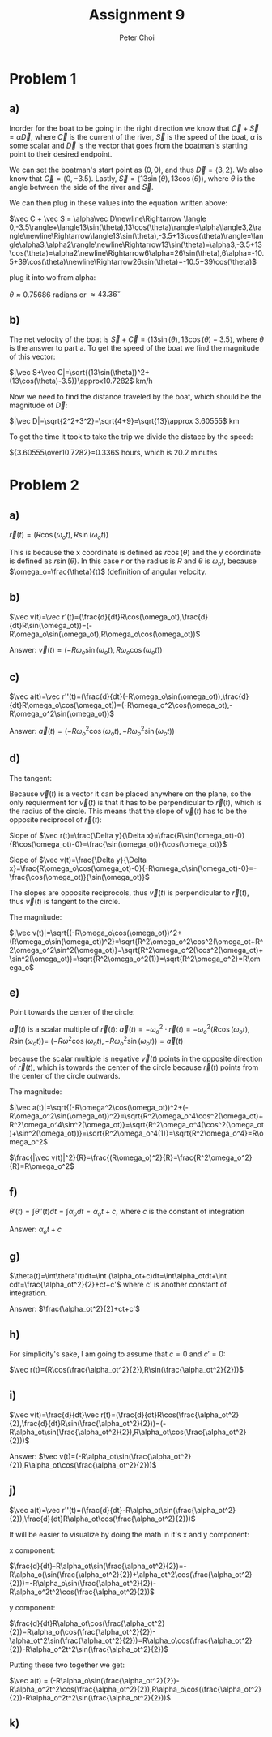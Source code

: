 #+TITLE: Assignment 9
#+AUTHOR: Peter Choi

* Problem 1
** a)
Inorder for the boat to be going in the right direction we know that $\vec C+\vec S=\alpha\vec D$, where $\vec C$ is the current of the river, $\vec S$ is the speed of the boat, $\alpha$ is some scalar and $\vec D$ is the vector that goes from the boatman's starting point to their desired endpoint.

We can set the boatman's start point as $(0,0)$, and thus $\vec D=\langle3,2\rangle$. We also know that $\vec C= \langle0,-3.5\rangle$. Lastly, $\vec S=\langle13\sin(\theta),13\cos(\theta)\rangle$, where $\theta$ is the angle between the side of the river and $\vec S$.

We can then plug in these values into the equation written above:

$\vec C + \vec S = \alpha\vec D\newline\Rightarrow \langle 0,-3.5\rangle+\langle13\sin(\theta),13\cos(\theta)\rangle=\alpha\langle3,2\rangle\newline\Rightarrow\langle13\sin(\theta),-3.5+13\cos(\theta)\rangle=\langle\alpha3,\alpha2\rangle\newline\Rightarrow13\sin(\theta)=\alpha3,-3.5+13\cos(\theta)=\alpha2\newline\Rightarrow6\alpha=26\sin(\theta),6\alpha=-10.5+39\cos(\theta)\newline\Rightarrow26\sin(\theta)=-10.5+39\cos(\theta)$

plug it into wolfram alpha:

$\theta \approx0.75686$ radians or $\approx 43.36^{\circ}$
** b)
The net velocity of the boat is $\vec S+\vec C=\langle13\sin(\theta),13\cos(\theta)-3.5\rangle$, where $\theta$ is the answer to part a. To get the speed of the boat we find the magnitude of this vector:

$|\vec S+\vec C|=\sqrt{(13\sin(\theta))^2+(13\cos(\theta)-3.5)}\approx10.7282$ km/h

Now we need to find the distance traveled by the boat, which should be the magnitude of $\vec D$:

$|\vec D|=\sqrt{2^2+3^2}=\sqrt{4+9}=\sqrt{13}\approx 3.60555$ km

To get the time it took to take the trip we divide the distace by the speed:

${3.60555\over10.7282}=0.336$ hours, which is $20.2$ minutes

* Problem 2
** a)
$\vec r(t)=(R\cos(\omega_ot),R\sin(\omega_ot))$

This is because the x coordinate is defined as $r\cos(\theta)$ and the y coordinate is defined as $r\sin(\theta)$. In this case $r$ or the radius is $R$ and $\theta$ is $\omega_ot$, because $\omega_o=\frac{\theta}{t}$ (definition of angular velocity.

** b)
$\vec v(t)=\vec r'(t)=(\frac{d}{dt}R\cos(\omega_ot),\frac{d}{dt}R\sin(\omega_ot))=(-R\omega_o\sin(\omega_ot),R\omega_o\cos(\omega_ot))$

Answer: $\vec v(t)=(-R\omega_o\sin(\omega_ot),R\omega_o\cos(\omega_ot))$

** c)
$\vec a(t)=\vec r''(t)=(\frac{d}{dt}(-R\omega_o\sin(\omega_ot)),\frac{d}{dt}R\omega_o\cos(\omega_ot))=(-R\omega_o^2\cos(\omega_ot),-R\omega_o^2\sin(\omega_ot))$

Answer: $\vec a(t)=(-R\omega_o^2\cos(\omega_ot),-R\omega_o^2\sin(\omega_ot))$

** d)
The tangent:

Because $\vec v(t)$ is a vector it can be placed anywhere on the plane, so the only requierment for $\vec v(t)$ is that it has to be perpendicular to $\vec r(t)$, which is the radius of the circle. This means that the slope of $\vec v(t)$ has to be the opposite reciprocol of $\vec r(t)$:

Slope of $\vec r(t)=\frac{\Delta y}{\Delta x}=\frac{R\sin(\omega_ot)-0}{R\cos(\omega_ot)-0}=\frac{\sin(\omega_ot)}{\cos(\omega_ot)}$

Slope of $\vec v(t)=\frac{\Delta y}{\Delta x}=\frac{R\omega_o\cos(\omega_ot)-0}{-R\omega_o\sin(\omega_ot)-0}=-\frac{\cos(\omega_ot)}{\sin(\omega_ot)}$

The slopes are opposite reciprocols, thus $\vec v(t)$ is perpendicular to $\vec r(t)$, thus $\vec v(t)$ is tangent to the circle.


The magnitude:

$|\vec v(t)|=\sqrt{(-R\omega_o\cos(\omega_ot))^2+(R\omega_o\sin(\omega_ot))^2}=\sqrt{R^2\omega_o^2\cos^2(\omega_ot+R^2\omega_o^2\sin^2(\omega_ot)}=\sqrt{R^2\omega_o^2(\cos^2(\omega_ot)+\sin^2(\omega_ot)}=\sqrt{R^2\omega_o^2(1)}=\sqrt{R^2\omega_o^2}=R\omega_o$

** e)
Point towards the center of the circle:

$\vec a(t)$ is a scalar multiple of $\vec r(t)$: $\vec a(t)=-\omega_o^2\cdot\vec r(t)=-\omega_o^2(R\cos(\omega_ot),R\sin(\omega_ot))=$
$(-R\omega^2\cos(\omega_ot),-R\omega_o^2\sin(\omega_ot))=\vec a(t)$

because the scalar multiple is negative $\vec v(t)$ points in the opposite direction of $\vec r(t)$, which is towards the center of the circle because $\vec r(t)$ points from the center of the circle outwards.

The magnitude:

$|\vec a(t)|=\sqrt{(-R\omega^2\cos(\omega_ot))^2+(-R\omega_o^2\sin(\omega_ot))^2}=\sqrt{R^2\omega_o^4\cos^2(\omega_ot)+R^2\omega_o^4\sin^2(\omega_ot)}=\sqrt{R^2\omega_o^4(\cos^2(\omega_ot)+\sin^2(\omega_ot))}=\sqrt{R^2\omega_o^4(1)}=\sqrt{R^2\omega_o^4}=R\omega_o^2$

$\frac{|\vec v(t)|^2}{R}=\frac{(R\omega_o)^2}{R}=\frac{R^2\omega_o^2}{R}=R\omega_o^2$

** f)
$\theta'(t)=\int\theta''(t)dt=\int\alpha_odt=\alpha_ot+c$, where $c$ is the constant of integration

Answer: $\alpha_ot+c$

** g)
$\theta(t)=\int\theta'(t)dt=\int (\alpha_ot+c)dt=\int\alpha_otdt+\int cdt=\frac{\alpha_ot^2}{2}+ct+c'$ where c' is another constant of integration.

Answer: $\frac{\alpha_ot^2}{2}+ct+c'$

** h)
For simplicity's sake, I am going to assume that $c = 0$ and $c'=0$:

$\vec r(t)=(R\cos(\frac{\alpha_ot^2}{2}),R\sin(\frac{\alpha_ot^2}{2}))$

** i)
$\vec v(t)=\frac{d}{dt}\vec r(t)=(\frac{d}{dt}R\cos(\frac{\alpha_ot^2}{2},\frac{d}{dt}R\sin(\frac{\alpha_ot^2}{2}))=(-R\alpha_ot\sin(\frac{\alpha_ot^2}{2}),R\alpha_ot\cos(\frac{\alpha_ot^2}{2}))$

Answer: $\vec v(t)=(-R\alpha_ot\sin(\frac{\alpha_ot^2}{2}),R\alpha_ot\cos(\frac{\alpha_ot^2}{2}))$

** j)
$\vec a(t)=\vec r''(t)=(\frac{d}{dt}-R\alpha_ot\sin(\frac{\alpha_ot^2}{2}),\frac{d}{dt}R\alpha_ot\cos(\frac{\alpha_ot^2}{2}))$

It will be easier to visualize by doing the math in it's x and y component:

x component:

$\frac{d}{dt}-R\alpha_ot\sin(\frac{\alpha_ot^2}{2})=-R\alpha_o(\sin(\frac{\alpha_ot^2}{2})+\alpha_ot^2\cos(\frac{\alpha_ot^2}{2}))=-R\alpha_o\sin(\frac{\alpha_ot^2}{2})-R\alpha_o^2t^2\cos(\frac{\alpha_ot^2}{2})$

y component:

$\frac{d}{dt}R\alpha_ot\cos(\frac{\alpha_ot^2}{2})=R\alpha_o(\cos(\frac{\alpha_ot^2}{2})-\alpha_ot^2\sin(\frac{\alpha_ot^2}{2}))=R\alpha_o\cos(\frac{\alpha_ot^2}{2})-R\alpha_o^2t^2\sin(\frac{\alpha_ot^2}{2})$

Putting these two together we get:

$\vec a(t) = (-R\alpha_o\sin(\frac{\alpha_ot^2}{2})-R\alpha_o^2t^2\cos(\frac{\alpha_ot^2}{2}),R\alpha_o\cos(\frac{\alpha_ot^2}{2})-R\alpha_o^2t^2\sin(\frac{\alpha_ot^2}{2}))$

** k)

